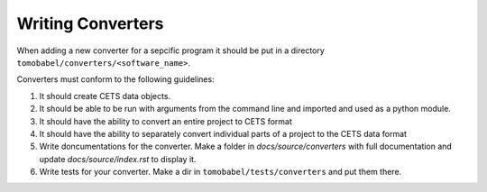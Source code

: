 Writing Converters
==================

When adding a new converter for a sepcific program it should be put in a directory
``tomobabel/converters/<software_name>``.

Converters must conform to the following guidelines:

#. It should create CETS data objects.

#. It should be able to be run with arguments from the command line and imported and used as a python module.

#. It should have the ability to convert an entire project to CETS format

#. It should have the ability to separately convert individual parts of a project to the CETS data format

#. Write doncumentations for the converter.  Make a folder in `docs/source/converters` with full documentation and update `docs/source/index.rst` to display it.

#. Write tests for your converter.  Make a dir in ``tomobabel/tests/converters`` and put them there.

